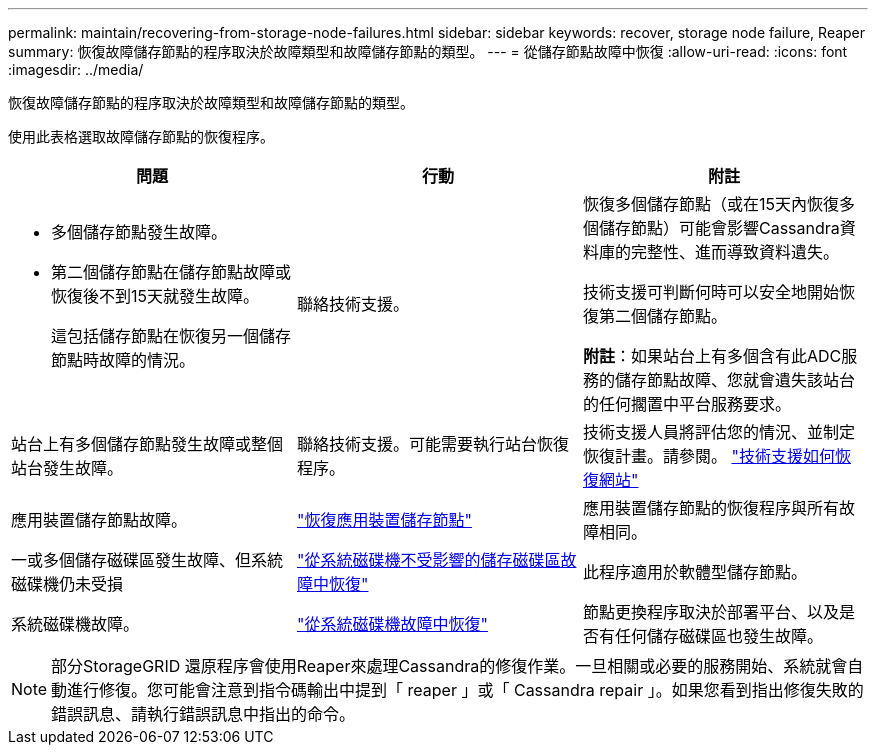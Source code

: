 ---
permalink: maintain/recovering-from-storage-node-failures.html 
sidebar: sidebar 
keywords: recover, storage node failure, Reaper 
summary: 恢復故障儲存節點的程序取決於故障類型和故障儲存節點的類型。 
---
= 從儲存節點故障中恢復
:allow-uri-read: 
:icons: font
:imagesdir: ../media/


[role="lead"]
恢復故障儲存節點的程序取決於故障類型和故障儲存節點的類型。

使用此表格選取故障儲存節點的恢復程序。

[cols="1a,1a,1a"]
|===
| 問題 | 行動 | 附註 


 a| 
* 多個儲存節點發生故障。
* 第二個儲存節點在儲存節點故障或恢復後不到15天就發生故障。
+
這包括儲存節點在恢復另一個儲存節點時故障的情況。


 a| 
聯絡技術支援。
 a| 
恢復多個儲存節點（或在15天內恢復多個儲存節點）可能會影響Cassandra資料庫的完整性、進而導致資料遺失。

技術支援可判斷何時可以安全地開始恢復第二個儲存節點。

*附註*：如果站台上有多個含有此ADC服務的儲存節點故障、您就會遺失該站台的任何擱置中平台服務要求。



 a| 
站台上有多個儲存節點發生故障或整個站台發生故障。
 a| 
聯絡技術支援。可能需要執行站台恢復程序。
 a| 
技術支援人員將評估您的情況、並制定恢復計畫。請參閱。 link:how-site-recovery-is-performed-by-technical-support.html["技術支援如何恢復網站"]



 a| 
應用裝置儲存節點故障。
 a| 
link:recovering-storagegrid-appliance-storage-node.html["恢復應用裝置儲存節點"]
 a| 
應用裝置儲存節點的恢復程序與所有故障相同。



 a| 
一或多個儲存磁碟區發生故障、但系統磁碟機仍未受損
 a| 
link:recovering-from-storage-volume-failure-where-system-drive-is-intact.html["從系統磁碟機不受影響的儲存磁碟區故障中恢復"]
 a| 
此程序適用於軟體型儲存節點。



 a| 
系統磁碟機故障。
 a| 
link:reviewing-warnings-for-system-drive-recovery.html["從系統磁碟機故障中恢復"]
 a| 
節點更換程序取決於部署平台、以及是否有任何儲存磁碟區也發生故障。

|===

NOTE: 部分StorageGRID 還原程序會使用Reaper來處理Cassandra的修復作業。一旦相關或必要的服務開始、系統就會自動進行修復。您可能會注意到指令碼輸出中提到「 reaper 」或「 Cassandra repair 」。如果您看到指出修復失敗的錯誤訊息、請執行錯誤訊息中指出的命令。
